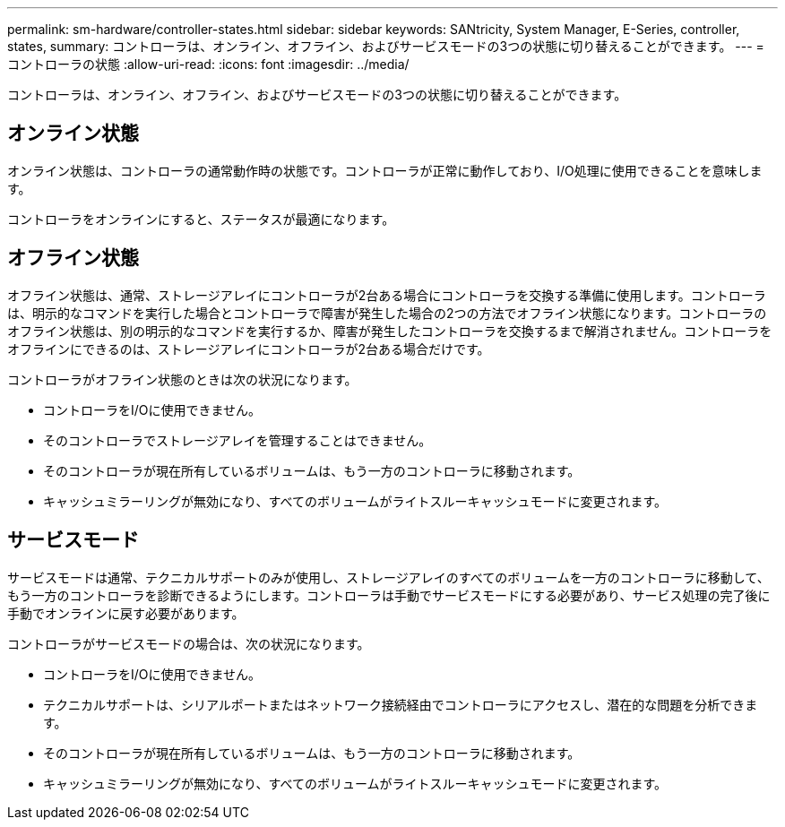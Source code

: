 ---
permalink: sm-hardware/controller-states.html 
sidebar: sidebar 
keywords: SANtricity, System Manager, E-Series, controller, states, 
summary: コントローラは、オンライン、オフライン、およびサービスモードの3つの状態に切り替えることができます。 
---
= コントローラの状態
:allow-uri-read: 
:icons: font
:imagesdir: ../media/


[role="lead"]
コントローラは、オンライン、オフライン、およびサービスモードの3つの状態に切り替えることができます。



== オンライン状態

オンライン状態は、コントローラの通常動作時の状態です。コントローラが正常に動作しており、I/O処理に使用できることを意味します。

コントローラをオンラインにすると、ステータスが最適になります。



== オフライン状態

オフライン状態は、通常、ストレージアレイにコントローラが2台ある場合にコントローラを交換する準備に使用します。コントローラは、明示的なコマンドを実行した場合とコントローラで障害が発生した場合の2つの方法でオフライン状態になります。コントローラのオフライン状態は、別の明示的なコマンドを実行するか、障害が発生したコントローラを交換するまで解消されません。コントローラをオフラインにできるのは、ストレージアレイにコントローラが2台ある場合だけです。

コントローラがオフライン状態のときは次の状況になります。

* コントローラをI/Oに使用できません。
* そのコントローラでストレージアレイを管理することはできません。
* そのコントローラが現在所有しているボリュームは、もう一方のコントローラに移動されます。
* キャッシュミラーリングが無効になり、すべてのボリュームがライトスルーキャッシュモードに変更されます。




== サービスモード

サービスモードは通常、テクニカルサポートのみが使用し、ストレージアレイのすべてのボリュームを一方のコントローラに移動して、もう一方のコントローラを診断できるようにします。コントローラは手動でサービスモードにする必要があり、サービス処理の完了後に手動でオンラインに戻す必要があります。

コントローラがサービスモードの場合は、次の状況になります。

* コントローラをI/Oに使用できません。
* テクニカルサポートは、シリアルポートまたはネットワーク接続経由でコントローラにアクセスし、潜在的な問題を分析できます。
* そのコントローラが現在所有しているボリュームは、もう一方のコントローラに移動されます。
* キャッシュミラーリングが無効になり、すべてのボリュームがライトスルーキャッシュモードに変更されます。

